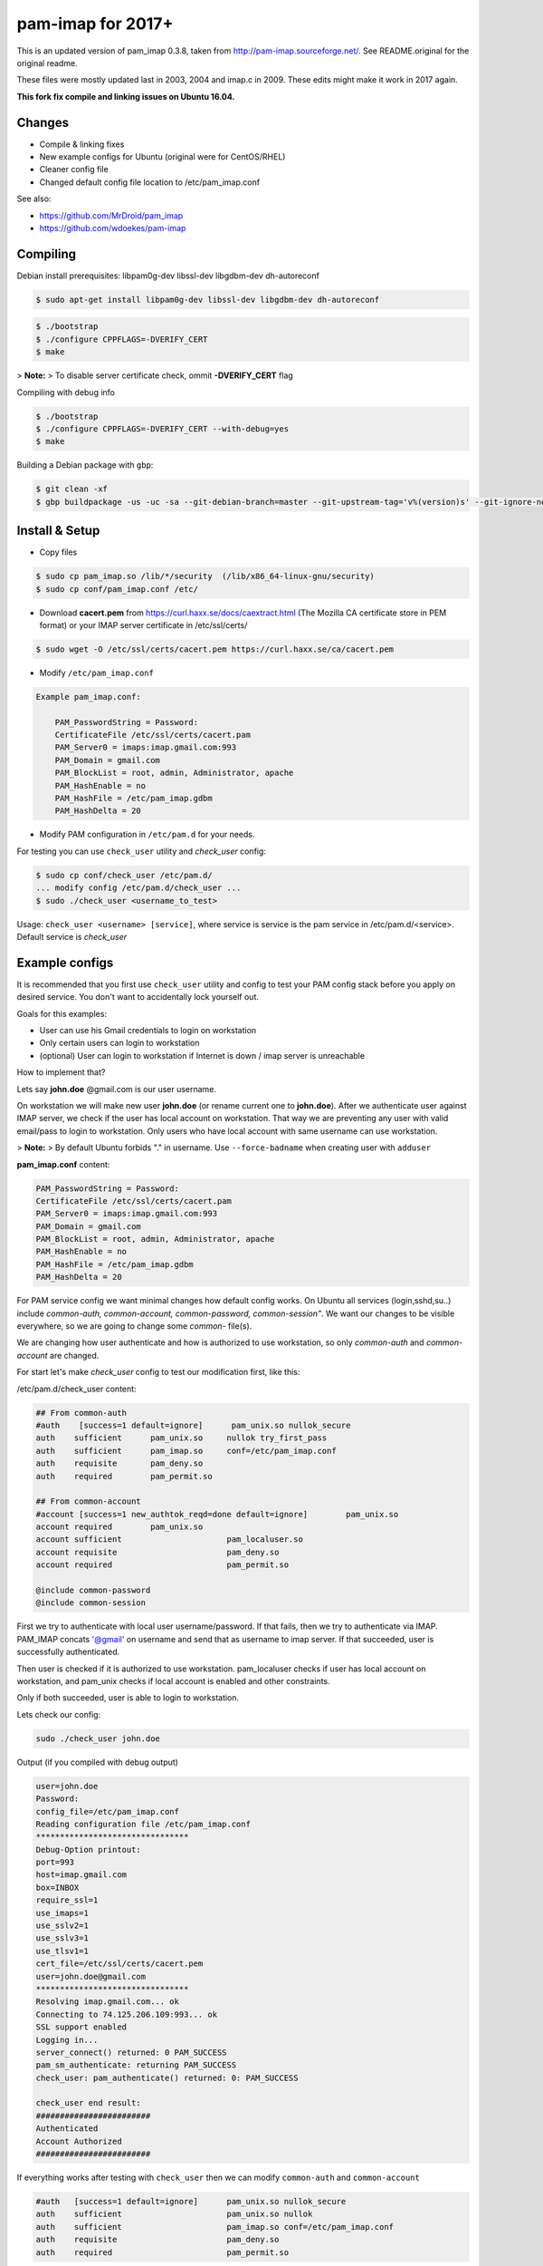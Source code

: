 pam-imap for 2017+
==========================
This is an updated version of pam_imap 0.3.8, taken from
http://pam-imap.sourceforge.net/. See README.original for the original
readme.

These files were mostly updated last in 2003, 2004 and imap.c in 2009.
These edits might make it work in 2017 again.

**This fork fix compile and linking issues on Ubuntu 16.04.**


Changes
--------
* Compile & linking fixes
* New example configs for Ubuntu (original were for CentOS/RHEL)
* Cleaner config file
* Changed default config file location to /etc/pam_imap.conf


See also: 

* https://github.com/MrDroid/pam_imap
* https://github.com/wdoekes/pam-imap

Compiling
---------

Debian install prerequisites: libpam0g-dev libssl-dev libgdbm-dev dh-autoreconf

.. code-block:: console

    $ sudo apt-get install libpam0g-dev libssl-dev libgdbm-dev dh-autoreconf

.. code-block:: console

    $ ./bootstrap
    $ ./configure CPPFLAGS=-DVERIFY_CERT
    $ make

> **Note:**
> To disable server certificate check, ommit **-DVERIFY_CERT** flag

Compiling with debug info

.. code-block:: console

    $ ./bootstrap
    $ ./configure CPPFLAGS=-DVERIFY_CERT --with-debug=yes
    $ make

Building a Debian package with ``gbp``:

.. code-block:: console

    $ git clean -xf
    $ gbp buildpackage -us -uc -sa --git-debian-branch=master --git-upstream-tag='v%(version)s' --git-ignore-new

Install & Setup
------------------
* Copy files

.. code-block:: console

    $ sudo cp pam_imap.so /lib/*/security  (/lib/x86_64-linux-gnu/security)
    $ sudo cp conf/pam_imap.conf /etc/

* Download **cacert.pem** from https://curl.haxx.se/docs/caextract.html (The Mozilla CA certificate store in PEM format) or your IMAP server certificate in /etc/ssl/certs/

.. code-block:: console

    $ sudo wget -O /etc/ssl/certs/cacert.pem https://curl.haxx.se/ca/cacert.pem

* Modify ``/etc/pam_imap.conf``

.. code-block:: text
    
    Example pam_imap.conf:

        PAM_PasswordString = Password:
        CertificateFile /etc/ssl/certs/cacert.pam
        PAM_Server0 = imaps:imap.gmail.com:993
        PAM_Domain = gmail.com
        PAM_BlockList = root, admin, Administrator, apache
        PAM_HashEnable = no
        PAM_HashFile = /etc/pam_imap.gdbm
        PAM_HashDelta = 20

* Modify PAM configuration in ``/etc/pam.d`` for your needs.

For testing you can use ``check_user`` utility and *check_user* config:

.. code-block:: console

    $ sudo cp conf/check_user /etc/pam.d/
    ... modify config /etc/pam.d/check_user ...
    $ sudo ./check_user <username_to_test>
    
Usage: ``check_user <username> [service]``, where service is service is the pam service in /etc/pam.d/<service>. Default service is *check_user*

Example configs
--------------

It is recommended that you first use ``check_user`` utility and config to test your PAM config stack before you apply on desired service. You don't want to accidentally lock yourself out.

Goals for this examples:

* User can use his Gmail credentials to login on workstation
* Only certain users can login to workstation
* (optional) User can login to workstation if Internet is down / imap server is unreachable

How to implement that?

Lets say **john.doe** @gmail.com is our user username. 

On workstation we will make new user **john.doe**  (or rename current one to **john.doe**). After we authenticate user against IMAP server, we check if the user has local account on workstation. That way we are preventing any user with valid email/pass to login to workstation. Only users who have local account with same username can use workstation.

> **Note:**
> By default Ubuntu forbids "." in username. Use ``--force-badname`` when creating user with ``adduser``

**pam_imap.conf** content:

.. code-block:: text

    PAM_PasswordString = Password:
    CertificateFile /etc/ssl/certs/cacert.pam
    PAM_Server0 = imaps:imap.gmail.com:993
    PAM_Domain = gmail.com
    PAM_BlockList = root, admin, Administrator, apache
    PAM_HashEnable = no
    PAM_HashFile = /etc/pam_imap.gdbm
    PAM_HashDelta = 20

For PAM service config we want minimal changes how default config works. On Ubuntu all services (login,sshd,su..) include *common-auth, common-account, common-password, common-session"*. We want our changes to be visible everywhere, so we are going to change some *common-* file(s).

We are changing how user authenticate and how is authorized to use workstation, so only *common-auth* and *common-account* are changed.

For start let's make *check_user* config to test our modification first, like this: 

/etc/pam.d/check_user content:

.. code-block:: text

    ## From common-auth
    #auth    [success=1 default=ignore]      pam_unix.so nullok_secure
    auth    sufficient      pam_unix.so     nullok try_first_pass    
    auth    sufficient      pam_imap.so     conf=/etc/pam_imap.conf
    auth    requisite       pam_deny.so
    auth    required        pam_permit.so

    ## From common-account
    #account [success=1 new_authtok_reqd=done default=ignore]        pam_unix.so  
    account required        pam_unix.so
    account sufficient                      pam_localuser.so
    account requisite                       pam_deny.so
    account required                        pam_permit.so

    @include common-password
    @include common-session


First we try to authenticate with local user username/password. If that fails, then we try to authenticate via IMAP. PAM_IMAP concats '@gmail' on username and send that as username to imap server. If that succeeded, user is successfully authenticated. 

Then user is checked if it is authorized to use workstation. pam_localuser checks if user has local account on workstation, and pam_unix checks if local account is enabled and other constraints.  

Only if both succeeded, user is able to login to workstation.

Lets check our config:

.. code-block:: console

    sudo ./check_user john.doe

Output (if you compiled with debug output)

.. code-block:: text

    user=john.doe
    Password: 
    config_file=/etc/pam_imap.conf
    Reading configuration file /etc/pam_imap.conf
    ********************************
    Debug-Option printout: 
    port=993
    host=imap.gmail.com
    box=INBOX
    require_ssl=1
    use_imaps=1
    use_sslv2=1
    use_sslv3=1
    use_tlsv1=1
    cert_file=/etc/ssl/certs/cacert.pem
    user=john.doe@gmail.com
    ********************************
    Resolving imap.gmail.com... ok
    Connecting to 74.125.206.109:993... ok
    SSL support enabled
    Logging in...
    server_connect() returned: 0 PAM_SUCCESS
    pam_sm_authenticate: returning PAM_SUCCESS
    check_user: pam_authenticate() returned: 0: PAM_SUCCESS

    check_user end result:
    ########################
    Authenticated
    Account Authorized
    ########################

If everything works after testing with ``check_user`` then we can modify ``common-auth`` and ``common-account``

.. code-block:: text

    #auth   [success=1 default=ignore]      pam_unix.so nullok_secure
    auth    sufficient                      pam_unix.so nullok
    auth    sufficient                      pam_imap.so conf=/etc/pam_imap.conf
    auth    requisite                       pam_deny.so
    auth    required                        pam_permit.so

.. code-block:: text

    #account        [success=1 new_authtok_reqd=done default=ignore]        pam_unix.so 
    account required        pam_unix.so
    account sufficient      pam_localuser.so
    account requisite                       pam_deny.so
    account required                        pam_permit.so

Now we can login to workstation using gmail password. Works also for SSH, sudo, su...